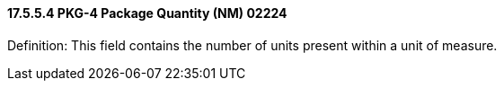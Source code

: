 ==== 17.5.5.4 PKG-4 Package Quantity (NM) 02224

Definition: This field contains the number of units present within a unit of measure.

